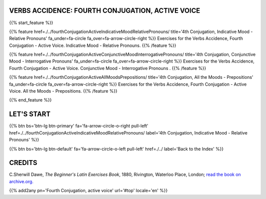 .. title: The Beginner's Latin Exercises. Fourth Conjugation, active voice.
.. slug: indexFourthConjugationActiveVoice
.. date: 2017-03-07 17:44:18 UTC+01:00
.. tags: latin, declension, conjugations, names, adjectives, verbs, adverbs, prepositions, indicative, subjunctive, infinitive, absolute ablative, nominative, genitive, dative, accusative, vocative, grammar, latin grammar, exercise, beginner's latin exercises
.. category: latin
.. link: 
.. description: latin grammar exercises. from The Beginner's Latin Exercise Book, C.Sherwill Dawe. latin, declension, conjugations, names, adjectives, verbs, adverbs, prepositions, indicative, subjunctive, infinitive, absolute ablative, nominative, genitive, dative, accusative, vocative, grammar, latin grammar, exercise.
.. type: text
.. previewimage: /images/mCC.jpg


.. media:: http://instagr.am/p/BRP-OQhjmXC/


VERBS ACCIDENCE: FOURTH CONJUGATION, ACTIVE VOICE
=================================================
 
{{% start_feature %}}

{{% feature href=./../fourthConjugationActiveIndicativeMoodRelativePronouns/ title='4th Conjugation, Indicative Mood - Relative Pronouns' fa_under=fa-circle fa_over=fa-arrow-circle-right %}}
Exercises for the Verbs Accidence, Fourth Conjugation - Active Voice. Indicative Mood - Relative Pronouns.
{{% /feature %}}

{{% feature href=./../fourthConjugationActiveConjunctiveMoodInterrogativePronouns/ title='4th Conjugation, Conjunctive Mood - Interrogative Pronouns' fa_under=fa-circle fa_over=fa-arrow-circle-right %}}
Exercises for the Verbs Accidence, Fourth Conjugation - Active Voice. Conjunctive Mood - Interrogative Pronouns .
{{% /feature %}}

{{% feature href=./../fourthConjugationActiveAllMoodsPrepositions/ title='4th Conjugation, All the Moods - Prepositions' fa_under=fa-circle fa_over=fa-arrow-circle-right %}}
Exercises for the Verbs Accidence, Fourth Conjugation - Active Voice. All the Moods - Prepositions.
{{% /feature %}}


{{% end_feature %}}


LET'S START
=============

{{% btn bs='btn-lg btn-primary' fa='fa-arrow-circle-o-right pull-left' href=./../fourthConjugationActiveIndicativeMoodRelativePronouns/ label='4th Conjugation, Indicative Mood - Relative Pronouns' %}}

{{% btn bs='btn-lg btn-default' fa='fa-arrow-circle-o-left pull-left' href=./../ label='Back to the Index' %}}


CREDITS
=======

C.Sherwill Dawe, *The Beginner's Latin Exercises Book*, 1880, Rivington, Waterloo Place, London; `read the book on archive.org. <https://archive.org/details/beginnerslatine01dawegoog>`_


{{% add2any pn='Fourth Conjugation, active voice' url='#top' locale='en' %}}
